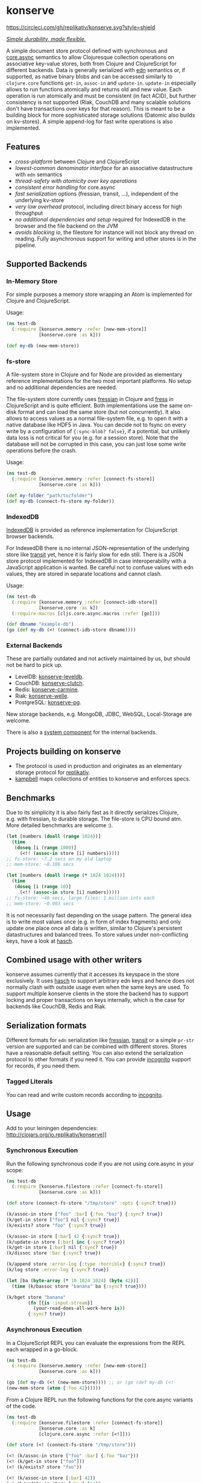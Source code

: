 * konserve
  :PROPERTIES:
  :CUSTOM_ID: h:6f85a7f4-3694-4703-8c0b-ffcc34f2e5c9
  :END:

[[https://clojurians.slack.com/archives/CB7GJAN0L][https://img.shields.io/badge/slack-join_chat-brightgreen.svg]]
[[https://clojars.org/io.replikativ/konserve][https://img.shields.io/clojars/v/io.replikativ/konserve.svg]]
[[https://circleci.com/gh/replikativ/konserve][https://circleci.com/gh/replikativ/konserve.svg?style=shield]]
[[https://github.com/replikativ/konserve/tree/development][https://img.shields.io/github/last-commit/replikativ/konserve/development.svg]]
[[https://versions.deps.co/replikativ/konserve][https://versions.deps.co/replikativ/konserve/status.svg]]


[[https://whilo.github.io/articles/16/unified-storage-io][/Simple durability, made flexible./]]

A simple document store protocol defined with synchronous and [[https://github.com/clojure/core.async][core.async]]
semantics to allow Clojuresque collection operations on associative key-value
stores, both from Clojure and ClojureScript for different backends. Data is
generally serialized with [[https://github.com/edn-format/edn][edn]] semantics or, if supported, as native binary blobs
and can be accessed similarly to =clojure.core= functions =get-in=, =assoc-in=
and =update-in=. =update-in= especially allows to run functions atomically and
returns old and new value. Each operation is run atomically and must be
consistent (in fact ACID), but further consistency is not supported (Riak,
CouchDB and many scalable solutions don't have transactions over keys for that
reason). This is meant to be a building block for more sophisticated storage
solutions (Datomic also builds on kv-stores). A simple append-log for fast
write operations is also implemented.

** Features
   :PROPERTIES:
   :CUSTOM_ID: h:115591f9-90d2-4c25-8499-6f53a8ae4bc6
   :END:

- /cross-platform/ between Clojure and ClojureScript
- /lowest-common denominator interface/ for an associative datastructure
  with =edn= semantics
- /thread-safety with atomicity over key operations/
- /consistent error handling/ for core.async
- /fast serialization/ options (fressian, transit, ...), independent of
  the underlying kv-store
- /very low overhead/ protocol, including direct binary access for high
  throughput
- /no additional dependencies and setup/ required for IndexedDB in the
  browser and the file backend on the JVM
- /avoids blocking io/, the filestore for instance will not block any
  thread on reading. Fully asynchronous support for writing and other
  stores is in the pipeline.

** Supported Backends
   :PROPERTIES:
   :CUSTOM_ID: h:387ed727-24da-41df-b0f6-cfa03f95bbdd
   :END:

*** In-Memory Store

For simple purposes a memory store wrapping an Atom is implemented for Clojure and ClojureScript.

Usage:

#+BEGIN_SRC clojure
  (ns test-db
    (:require [konserve.memory :refer [new-mem-store]]
              [konserve.core :as k]))

  (def my-db (new-mem-store))

#+END_SRC

*** fs-store
    :PROPERTIES:
    :CUSTOM_ID: h:c88f8eb7-27b1-46ff-bc64-918dd1eb30bc
    :END:

A file-system store in Clojure and for Node are provided as
elementary reference implementations for the two most important platforms. No
setup and no additional dependencies are needed.

The file-system store currently uses [[https://github.com/clojure/data.fressian][fressian]] in Clojure and [[https://github.com/pkpkpk/fress][fress]] in
ClojureScript and is quite efficient. Both implementations use the same on-disk
format and can load the same store (but not concurrently). It also allows to
access values as a normal file-system file, e.g. to open it with a native
database like HDF5 in Java. You can decide not to fsync on every write by a
configuration of ={:sync-blob? false}=, if a potential, but unlikely data loss
is not critical for you (e.g. for a session store). Note that the database will
not be corrupted in this case, you can just lose some write operations before
the crash.

Usage:

#+BEGIN_SRC clojure
  (ns test-db
    (:require [konserve.memory :refer [connect-fs-store]]
              [konserve.core :as k]))

  (def my-folder "path/to/folder")
  (def my-db (connect-fs-store my-folder))

#+END_SRC

*** IndexedDB
    :PROPERTIES:
    :CUSTOM_ID: h:ccbb272e-24b1-4f1e-b525-dd07c4e0e9b4
    :END:

[[https://developer.mozilla.org/en-US/docs/IndexedDB][IndexedDB]] is provided as reference implementation for
ClojureScript browser backends.

For IndexedDB there is no internal JSON-representation of the underlying
store like [[https://github.com/cognitect/transit-clj][transit]] yet,
hence it is fairly slow for edn still. There is a JSON store protocol
implemented for IndexedDB in case interoperability with a JavaScript
application is wanted. Be careful not to confuse values with edn values,
they are stored in separate locations and cannot clash.

Usage:

#+BEGIN_SRC clojure
  (ns test-db
    (:require [konserve.memory :refer [connect-idb-store]]
              [konserve.core :as k])
    (:require-macros [cljs.core.async.macros :refer [go]]))

  (def dbname "example-db")
  (go (def my-db (<! (connect-idb-store dbname))))

#+END_SRC

*** External Backends
    :PROPERTIES:
    :CUSTOM_ID: h:a8505bd7-5e7a-4e1c-a851-20f11ca9affe
    :END:

These are partially outdated and not actively maintained by us, but should not
be hard to pick up.

- LevelDB:
  [[https://github.com/replikativ/konserve-leveldb][konserve-leveldb]].
- CouchDB:
  [[https://github.com/replikativ/konserve-clutch][konserve-clutch]].
- Redis:
  [[https://github.com/replikativ/konserve-carmine][konserve-carmine]].
- Riak:
  [[https://github.com/replikativ/konserve-welle][konserve-welle]].
- PostgreSQL: [[https://github.com/retro/konserve-pg][konserve-pg]].

New storage backends, e.g. MongoDB, JDBC, WebSQL, Local-Storage are
welcome.

There is also a [[https://github.com/danielsz/system/blob/master/src/system/components/konserve.clj][system component]] for the internal backends.

** Projects building on konserve
   :PROPERTIES:
   :CUSTOM_ID: h:79876ac1-414b-4180-8d65-63737cb3bc53
   :END:

- The protocol is used in production and originates as an elementary
  storage protocol for
  [[https://github.com/replikativ/replikativ][replikativ]].
- [[https://github.com/danielsz/kampbell][kampbell]] maps collections of
  entities to konserve and enforces specs.

** Benchmarks
   :PROPERTIES:
   :CUSTOM_ID: h:8079f55f-9f2a-47d3-8254-2a4fe0d894f8
   :END:

Due to its simplicity it is also fairly fast as it directly serializes
Clojure, e.g. with fressian, to durable storage. The file-store is CPU
bound atm. More detailed benchmarks are welcome :).

#+BEGIN_SRC clojure
      (let [numbers (doall (range 1024))]
        (time
         (doseq [i (range 1000)]
           (<!! (assoc-in store [i] numbers)))))
      ;; fs-store: ~7.2 secs on my old laptop
      ;; mem-store: ~0.186 secs

      (let [numbers (doall (range (* 1024 1024)))]
        (time
         (doseq [i (range 10)]
           (<!! (assoc-in store [i] numbers)))))
      ;; fs-store: ~46 secs, large files: 1 million ints each
      ;; mem-store: ~0.003 secs
#+END_SRC

It is not necessarily fast depending on the usage pattern. The general
idea is to write most values once (e.g. in form of index fragments) and
only update one place once all data is written, similar to Clojure's
persistent datastructures and balanced trees. To store values under
non-conflicting keys, have a look at
[[https://github.com/replikativ/hasch][hasch]].

** Combined usage with other writers
   :PROPERTIES:
   :CUSTOM_ID: h:8a1b4a06-4b9f-496b-9eb2-52ac953a8e35
   :END:

konserve assumes currently that it accesses its keyspace in the store
exclusively. It uses [[https://github.com/replikativ/hasch][hasch]] to
support arbitrary edn keys and hence does not normally clash with
outside usage even when the same keys are used. To support multiple
konserve clients in the store the backend has to support locking and
proper transactions on keys internally, which is the case for backends
like CouchDB, Redis and Riak.

** Serialization formats
   :PROPERTIES:
   :CUSTOM_ID: h:a4cf3b14-1275-42d4-88f2-89fefb5c6085
   :END:

Different formats for =edn= serialization like
[[https://github.com/clojure/data.fressian][fressian]],
[[http://blog.cognitect.com/blog/2014/7/22/transit][transit]] or a
simple =pr-str= version are supported and can be combined with different
stores. Stores have a reasonable default setting. You can also extend
the serialization protocol to other formats if you need it. You can
provide [[https://github.com/replikativ/incognito][incognito]] support
for records, if you need them.

*** Tagged Literals
    :PROPERTIES:
    :CUSTOM_ID: h:1beb2a17-ca92-42b1-b909-1d043e3d81f6
    :END:

You can read and write custom records according to
[[https://github.com/replikativ/incognito][incognito]].

** Usage
   :PROPERTIES:
   :CUSTOM_ID: h:07b8872b-1b84-412b-8133-4dbb9d2a7430
   :END:

Add to your leiningen dependencies:
[[http://clojars.org/io.replikativ/konserve]][[http://clojars.org/io.replikativ/konserve/latest-version.svg]]]]

*** Synchronous Execution

Run the following synchronous code if you are not using core.async in your scope:

#+BEGIN_SRC clojure 
  (ns test-db
    (:require [konserve.filestore :refer [connect-fs-store]]
              [konserve.core :as k]))

  (def store (connect-fs-store "/tmp/store" :opts {:sync? true}))

  (k/assoc-in store ["foo" :bar] {:foo "baz"} {:sync? true})
  (k/get-in store ["foo"] nil {:sync? true})
  (k/exists? store "foo" {:sync? true})

  (k/assoc-in store [:bar] 42 {:sync? true})
  (k/update-in store [:bar] inc {:sync? true})
  (k/get-in store [:bar] nil {:sync? true})
  (k/dissoc store :bar {:sync? true})

  (k/append store :error-log {:type :horrible} {:sync? true})
  (k/log store :error-log {:sync? true})

  (let [ba (byte-array (* 10 1024 1024) (byte 42))]
    (time (k/bassoc store "banana" ba {:sync? true})))

  (k/bget store "banana"
          (fn [{is :input-stream}]
            (your-read-does-all-work-here is))
          {:sync? true})
#+END_SRC

*** Asynchronous Execution

In a ClojureScript REPL you can evaluate the expressions from the REPL
each wrapped in a go-block.

#+BEGIN_SRC clojure
  (ns test-db
    (:require [konserve.memory :refer [new-mem-store]]
              [konserve.core :as k]))

  (go (def my-db (<! (new-mem-store)))) ;; or (go (def my-db (<!
  (new-mem-store (atom {:foo 42})))))
#+END_SRC

From a Clojure REPL run the following functions for the core.async variants of
the code.
#+BEGIN_SRC clojure
  (ns test-db
    (:require [konserve.filestore :refer [connect-fs-store]]
              [konserve.core :as k]
              [clojure.core.async :refer [<!]]))

  (def store (<! (connect-fs-store "/tmp/store")))

  (<! (k/assoc-in store ["foo" :bar] {:foo "baz"}))
  (<! (k/get-in store ["foo"]))
  (<! (k/exists? store "foo"))

  (<! (k/assoc-in store [:bar] 42))
  (<! (k/update-in store [:bar] inc))
  (<! (k/get-in store [:bar]))
  (<! (k/dissoc store :bar))

  (<! (k/append store :error-log {:type :horrible}))
  (<! (k/log store :error-log))

  (let [ba (byte-array (* 10 1024 1024) (byte 42))]
    (time (<! (k/bassoc store "banana" ba))))
#+END_SRC

** Backend implementation guide
   :PROPERTIES:
   :CUSTOM_ID: h:7582b1c9-e305-4d51-a808-c10eb447f3de
   :END:
   
   We provide a [[file:doc/backend.org][backend implementation guide]] .

** JavaScript bindings
   :PROPERTIES:
   :CUSTOM_ID: h:05f3f415-afc2-4e11-a9f6-6e25519adb12
   :END:

There are experimental javascript bindings in the =konserve.js=
namespace:

#+BEGIN_SRC javascript
    goog.require("konserve.js");

    konserve.js.new_mem_store(function(s) { store = s; });
    # or
    konserve.js.new_indexeddb_store("test_store", function(s) { store = s; })

    konserve.js.exists(store, ["foo"], function(v) { console.log(v); });
    konserve.js.assoc_in(store, ["foo"], 42, function(v) {});
    konserve.js.get_in(store,
                       ["foo"],
                       function(v) { console.log(v); });
    konserve.js.update_in(store,
                          ["foo"],
                          function(v) { return v+1; },
                          function(res) { console.log("Result:", res); });
#+END_SRC

** TODO
   :PROPERTIES:
   :CUSTOM_ID: h:e35d9570-46e0-4750-8b98-cc3f27b19ac1
   :END:

- add stress tests with https://github.com/madthanu/alice (for
  filestore)
- implement https://github.com/maxogden/abstract-blob-store for cljs
- verify proper directory fsync for filestore
  http://blog.httrack.com/blog/2013/11/15/everything-you-always-wanted-to-know-about-fsync/
- evaluate bytearrays for binary values
- add transit cljs support (once it is declared stable)
- more backends

** Changelog
   :PROPERTIES:
   :CUSTOM_ID: h:db9710e5-93b2-45db-ab9c-38e2d7ef6765
   :END:

  
*** 0.7.274
    :PROPERTIES:
    :CUSTOM_ID: h:433a14fe-229b-4944-8beb-fd268917705c
    :END:
    - implement dual async+sync code expansion
    - generalize filestore logic to ease backend development

*** 0.6.0-alpha1
    :PROPERTIES:
    :CUSTOM_ID: h:c5fec032-a11d-4e4c-a367-9b8990168a75
    :END:

    - introduce common storage layouts and store serialization context with each
      key value pair, this will facilitate migration code in the future
    - implementation for the filestore (thanks to @FerdiKuehne)
    - introduce metadata to track edit timestamps
    - add garbage collector
    - introduce superv.async error handling
    - extend API to be more like Clojure's (thanks to @MrEbbinghaus)
    - add logging
    - update on ClojureScript support still pending

*** 0.5.1
    :PROPERTIES:
    :CUSTOM_ID: h:067c43cf-f940-4afa-87ea-730afc9bd5b4
    :END:

- fix nested value extraction in filestore, thanks to @csm

*** 0.5
    :PROPERTIES:
    :CUSTOM_ID: h:044ec59d-7487-437c-8068-d7e0d927ad46
    :END:

- cljs fressian support
- filestore for node.js

*** 0.5-beta3
    :PROPERTIES:
    :CUSTOM_ID: h:5f3907ee-c8de-4d9e-b5ff-beef6d5bf21b
    :END:

- experimental caching support

*** 0.5-beta1
    :PROPERTIES:
    :CUSTOM_ID: h:53cb7995-3421-4223-8af2-e26a704db27f
    :END:

- improved filestore with separate metadata storage
- experimental clojure.core.cache support

*** 0.4.12
    :PROPERTIES:
    :CUSTOM_ID: h:e826b646-e350-4fa5-832e-3f7d84491c25
    :END:

- fix exists for binary

*** 0.4.11
    :PROPERTIES:
    :CUSTOM_ID: h:d6bc4403-163c-4f31-8622-5fc02d1d65f4
    :END:

- friendly printing of stores on JVM

*** 0.4.9
    :PROPERTIES:
    :CUSTOM_ID: h:21be969e-b459-477e-bac3-a258bc04303c
    :END:

- fix a racecondition in the lock creation
- do not drain the threadpool for the filestore

*** 0.4.7
    :PROPERTIES:
    :CUSTOM_ID: h:eb0526f5-00cc-43eb-bb91-1d95132b6716
    :END:

- support distinct dissoc (not implicit key-removal on assoc-in store
  key nil)

*** 0.4.5
    :PROPERTIES:
    :CUSTOM_ID: h:5e770a0e-41b5-4003-a9c3-911fd7af94b7
    :END:

- bump deps

*** 0.4.4
    :PROPERTIES:
    :CUSTOM_ID: h:901e16eb-9e4f-445c-9f0c-749353b041b0
    :END:

- make fsync configurable

*** 0.4.3
    :PROPERTIES:
    :CUSTOM_ID: h:ab372258-4800-4c07-b752-974bc5ea14ae
    :END:

- remove full.async until binding issues are resolved

*** 0.4.2
    :PROPERTIES:
    :CUSTOM_ID: h:d72f44e0-9b54-4278-b8ff-7451b0e1bb45
    :END:

- simplify and fix indexeddb
- do clean locking with syntactic macro sugar

*** 0.4.1
    :PROPERTIES:
    :CUSTOM_ID: h:762a1693-f9ac-4086-890d-f68cb2e7dd33
    :END:

- fix cljs support

*** 0.4.0
    :PROPERTIES:
    :CUSTOM_ID: h:3a664ab1-1451-45dd-8d75-5eb1303f0214
    :END:

- store the key in the filestore and allow to iterate stored keys (not
  binary atm.)
- implement append functions to have high throughput append-only logs
- use core.async based locking on top-level API for all stores
- allow to delete a file-store

*** 0.3.6
    :PROPERTIES:
    :CUSTOM_ID: h:fbb5cae9-d70a-4423-80c1-847f638adca4
    :END:

- experimental JavaScript bindings

*** 0.3.4
    :PROPERTIES:
    :CUSTOM_ID: h:0cda9a27-5b55-4916-a149-2361c068832a
    :END:

- use fixed incognito version

*** 0.3.0 - 0.3.2
    :PROPERTIES:
    :CUSTOM_ID: h:40ff4f34-a46d-48fb-9989-da44b42ba050
    :END:

- fix return value of assoc-in

*** 0.3.0-beta3
    :PROPERTIES:
    :CUSTOM_ID: h:8be02dba-fad0-4184-8c33-0bffc6c3b667
    :END:

- Wrap protocols in proper Clojure functions in the core namespace.
- Implement assoc-in in terms of update-in
- Introduce serialiasation protocol with the help of incognito and
  decouple stores

*** 0.3.0-beta1
    :PROPERTIES:
    :CUSTOM_ID: h:96af0a03-1f58-4636-9e18-49b260552e8b
    :END:

- filestore: disable cache
- factor out all tagged literal functions to incognito
- use reader conditionals
- bump deps

*** 0.2.3
    :PROPERTIES:
    :CUSTOM_ID: h:7ef9fc3f-2372-4e7e-a2cb-3924ee3d65a4
    :END:

- filestore: flush output streams, fsync on fs operations
- filestore can be considered beta quality
- couchdb: add -exists?
- couchdb: move to new project
- remove logging and return ex-info exceptions in go channel

*** 0.2.2
    :PROPERTIES:
    :CUSTOM_ID: h:57386ea1-e952-45fa-9bbe-8c6cdb1d5bdc
    :END:

- filestore: locking around java strings is a bad idea, use proper lock
  objects
- filestore: do io inside async/thread (like async's pipeline) to not
  block the async threadpool
- filestore: implement a naive cache (flushes once > 1000 values)
- filestore, indexeddb: allow to safely custom deserialize
  file-inputstream in transaction/lock
- filestore, indexeddb, memstore: implement -exists?

*** 0.2.1
    :PROPERTIES:
    :CUSTOM_ID: h:9a3e49e9-9dd0-474d-949e-eb8eb0a15b80
    :END:

- filestore: fix fressian collection types for clojure, expose
  read-handlers/write-handlers
- filestore: fix -update-in behaviour for nested values
- filestore: fix rollback renaming order

*** 0.2.0
    :PROPERTIES:
    :CUSTOM_ID: h:757b5af0-3262-4bb4-82ea-85aee87d77e1
    :END:

- experimental native ACID file-store for Clojure
- native binary blob support for file-store, IndexedDB and mem-store

** Contributors
   :PROPERTIES:
   :CUSTOM_ID: h:dd1ebb1a-2748-4f04-86f1-c2a5347ec9f8
   :END:

- Björn Ebbinghaus
- Daniel Szmulewicz
- Konrad Kühne
- Christian Weilbach

** License
   :PROPERTIES:
   :CUSTOM_ID: h:8153b6f6-d253-4863-86b4-038dd383b6fe
   :END:

Copyright © 2014-2019 Christian Weilbach and contributors

Distributed under the Eclipse Public License either version 1.0 or (at
your option) any later version.
